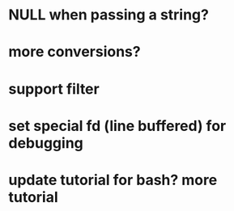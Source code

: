 * NULL when passing a string?
* more conversions?
* support filter
* set special fd (line buffered) for debugging 
* update tutorial for bash? more tutorial


